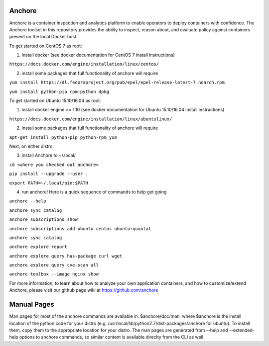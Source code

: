 Anchore
=======

Anchore is a container inspection and analytics platform to enable
operators to deploy containers with confidence. The Anchore toolset in
this repository provides the ability to inspect, reason about, and
evaluate policy against containers present on the local Docker host.

To get started on CentOS 7 as root:

1) install docker (see docker documentation for CentOS 7 install instructions)

``https://docs.docker.com/engine/installation/linux/centos/``

2) install some packages that full functionality of anchore will require

``yum install https://dl.fedoraproject.org/pub/epel/epel-release-latest-7.noarch.rpm``

``yum install python-pip rpm-python dpkg``

To get started on Ubuntu 15.10/16.04 as root:

1) install docker engine >= 1.10 (see docker documentation for Ubuntu 15.10/16.04 install instructions)

``https://docs.docker.com/engine/installation/linux/ubuntulinux/``

2) install some packages that full functionality of anchore will require

``apt-get install python-pip python-rpm yum``

Next, on either distro:

3) install Anchore to ~/.local/

``cd <where you checked out anchore>``

``pip install --upgrade --user .``

``export PATH=~/.local/bin:$PATH``

4) run anchore!  Here is a quick sequence of commands to help get going

``anchore --help``

``anchore sync catalog``

``anchore subscriptions show``

``anchore subscriptions add ubuntu centos ubuntu:quantal``

``anchore sync catalog``

``anchore explore report``

``anchore explore query has-package curl wget``

``anchore explore query cve-scan all``

``anchore toolbox --image nginx show``

For more information, to learn about how to analyze your own
application containers, and how to customize/extend Anchore, please
visit our github page wiki at https://github.com/anchore

Manual Pages
============
Man pages for most of the anchore commands are available in: $anchore/doc/man, where $anchore is the install
location of the python code for your distro (e.g. /usr/local/lib/python2.7/dist-packages/anchore for ubuntu).
To install them, copy them to the appropriate location for your distro. The man pages are generated from --help
and --extended-help options to anchore commands, so similar content is available direclty from the CLI as well.

